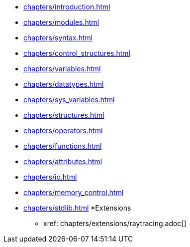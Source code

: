 * xref:chapters/introduction.adoc[]
* xref:chapters/modules.adoc[]
* xref:chapters/syntax.adoc[]
* xref:chapters/control_structures.adoc[]
* xref:chapters/variables.adoc[]
* xref:chapters/datatypes.adoc[]
* xref:chapters/sys_variables.adoc[]
* xref:chapters/structures.adoc[]
* xref:chapters/operators.adoc[]
* xref:chapters/functions.adoc[]
* xref:chapters/attributes.adoc[]
* xref:chapters/io.adoc[]
* xref:chapters/memory_control.adoc[]
* xref:chapters/stdlib.adoc[]
*Extensions
** xref:   chapters/extensions/raytracing.adoc[]
